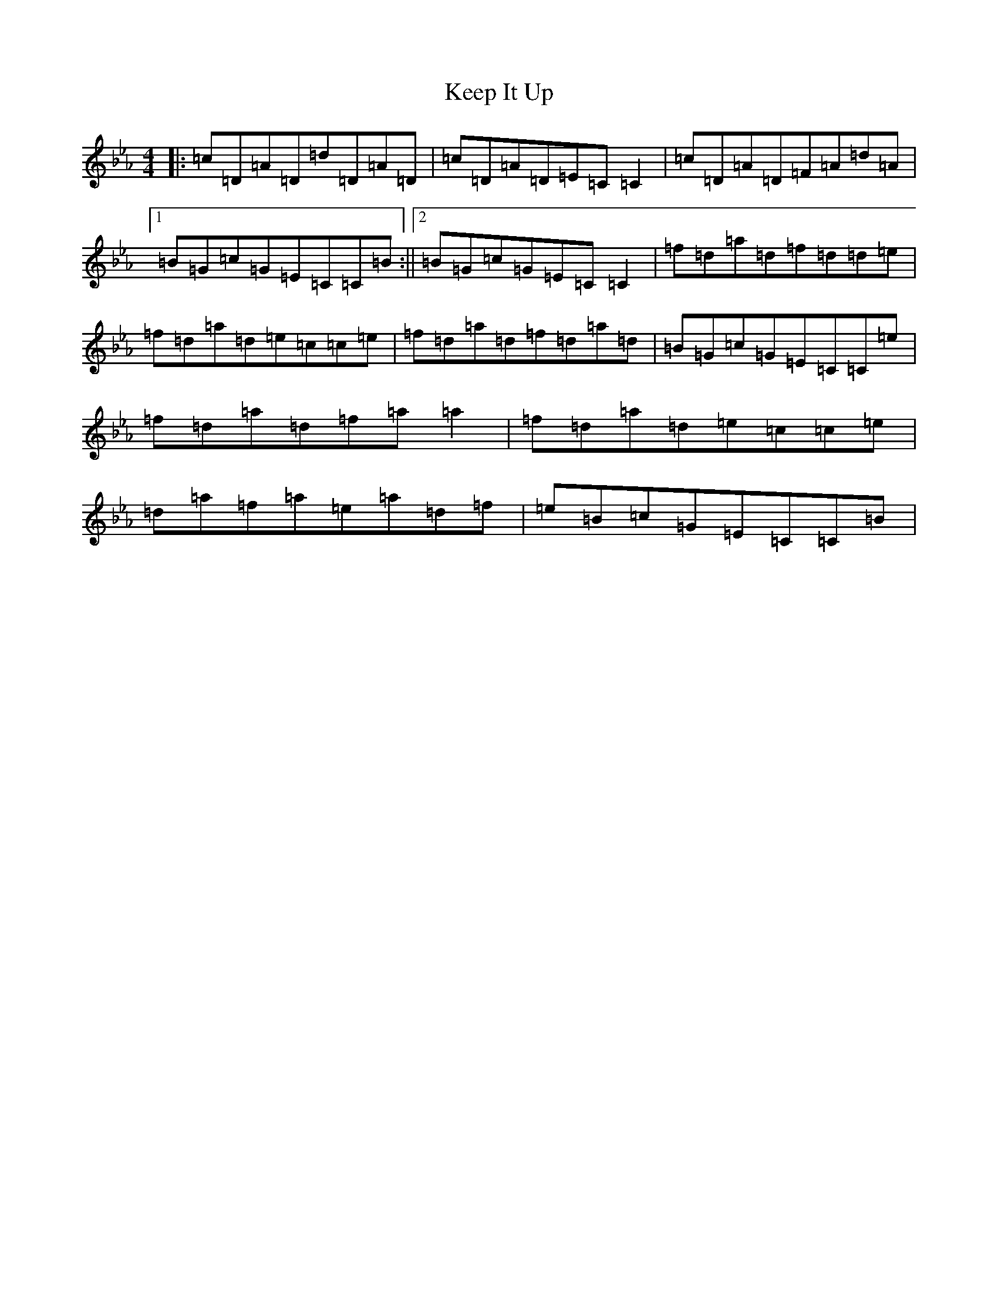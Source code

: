 X: 15866
T: Keep It Up
S: https://thesession.org/tunes/694#setting13753
Z: B minor
R: reel
M:4/4
L:1/8
K: C minor
|:=c=D=A=D=d=D=A=D|=c=D=A=D=E=C=C2|=c=D=A=D=F=A=d=A|1=B=G=c=G=E=C=C=B:||2=B=G=c=G=E=C=C2|=f=d=a=d=f=d=d=e|=f=d=a=d=e=c=c=e|=f=d=a=d=f=d=a=d|=B=G=c=G=E=C=C=e|=f=d=a=d=f=a=a2|=f=d=a=d=e=c=c=e|=d=a=f=a=e=a=d=f|=e=B=c=G=E=C=C=B|